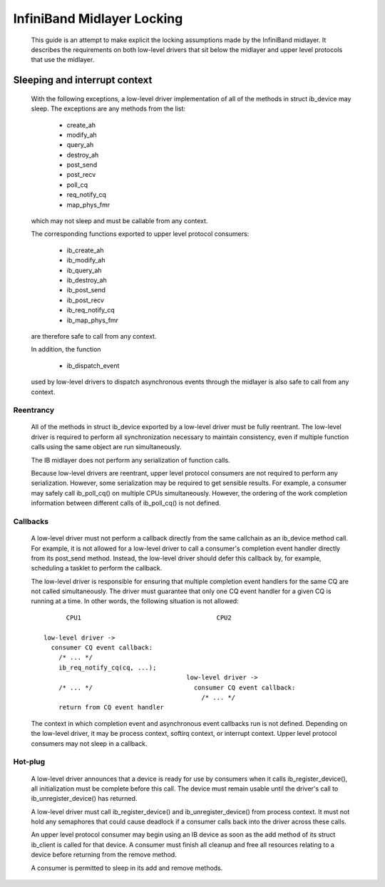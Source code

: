 ===========================
InfiniBand Midlayer Locking
===========================

  This guide is an attempt to make explicit the locking assumptions
  made by the InfiniBand midlayer.  It describes the requirements on
  both low-level drivers that sit below the midlayer and upper level
  protocols that use the midlayer.

Sleeping and interrupt context
==============================

  With the following exceptions, a low-level driver implementation of
  all of the methods in struct ib_device may sleep.  The exceptions
  are any methods from the list:

    - create_ah
    - modify_ah
    - query_ah
    - destroy_ah
    - post_send
    - post_recv
    - poll_cq
    - req_notify_cq
    - map_phys_fmr

  which may not sleep and must be callable from any context.

  The corresponding functions exported to upper level protocol
  consumers:

    - ib_create_ah
    - ib_modify_ah
    - ib_query_ah
    - ib_destroy_ah
    - ib_post_send
    - ib_post_recv
    - ib_req_notify_cq
    - ib_map_phys_fmr

  are therefore safe to call from any context.

  In addition, the function

    - ib_dispatch_event

  used by low-level drivers to dispatch asynchronous events through
  the midlayer is also safe to call from any context.

Reentrancy
----------

  All of the methods in struct ib_device exported by a low-level
  driver must be fully reentrant.  The low-level driver is required to
  perform all synchronization necessary to maintain consistency, even
  if multiple function calls using the same object are run
  simultaneously.

  The IB midlayer does not perform any serialization of function calls.

  Because low-level drivers are reentrant, upper level protocol
  consumers are not required to perform any serialization.  However,
  some serialization may be required to get sensible results.  For
  example, a consumer may safely call ib_poll_cq() on multiple CPUs
  simultaneously.  However, the ordering of the work completion
  information between different calls of ib_poll_cq() is not defined.

Callbacks
---------

  A low-level driver must not perform a callback directly from the
  same callchain as an ib_device method call.  For example, it is not
  allowed for a low-level driver to call a consumer's completion event
  handler directly from its post_send method.  Instead, the low-level
  driver should defer this callback by, for example, scheduling a
  tasklet to perform the callback.

  The low-level driver is responsible for ensuring that multiple
  completion event handlers for the same CQ are not called
  simultaneously.  The driver must guarantee that only one CQ event
  handler for a given CQ is running at a time.  In other words, the
  following situation is not allowed::

          CPU1                                    CPU2

    low-level driver ->
      consumer CQ event callback:
        /* ... */
        ib_req_notify_cq(cq, ...);
                                          low-level driver ->
        /* ... */                           consumer CQ event callback:
                                              /* ... */
        return from CQ event handler

  The context in which completion event and asynchronous event
  callbacks run is not defined.  Depending on the low-level driver, it
  may be process context, softirq context, or interrupt context.
  Upper level protocol consumers may not sleep in a callback.

Hot-plug
--------

  A low-level driver announces that a device is ready for use by
  consumers when it calls ib_register_device(), all initialization
  must be complete before this call.  The device must remain usable
  until the driver's call to ib_unregister_device() has returned.

  A low-level driver must call ib_register_device() and
  ib_unregister_device() from process context.  It must not hold any
  semaphores that could cause deadlock if a consumer calls back into
  the driver across these calls.

  An upper level protocol consumer may begin using an IB device as
  soon as the add method of its struct ib_client is called for that
  device.  A consumer must finish all cleanup and free all resources
  relating to a device before returning from the remove method.

  A consumer is permitted to sleep in its add and remove methods.
